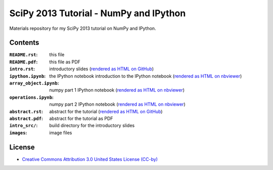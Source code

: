 SciPy 2013 Tutorial - NumPy and IPython
=======================================

Materials repository for my SciPy 2013 tutorial on NumPy and IPython.

Contents
--------

:``README.rst``:         this file
:``README.pdf``:         this file as PDF
:``intro.rst``:          introductory slides (`rendered as HTML on GitHub
                         <http://git.io/-1PxAg>`_)
:``ipython.ipynb``:      the IPython notebook introduction to the IPython notebook (`rendered as HTML on nbviewer <http://krzz.de/4Z>`_)
:``array_object.ipynb``: numpy part 1 IPython notebook (`rendered as HTML on nbviewer <http://krzz.de/4X>`_)
:``operations.ipynb``:   numpy part 2 IPython notebook (`rendered as HTML on nbviewer <http://krzz.de/4Y>`_)

:``abstract.rst``:       abstract for the tutorial (`rendered as HTML on GitHub
                         <http://git.io/dxcpqA>`_)
:``abstract.pdf``:       abstract for the tutorial as PDF
:``intro_src/``:         build directory for the introductory slides
:``images``:             image files

License
-------

* `Creative Commons Attribution 3.0 United States License (CC-by) <http://creativecommons.org/licenses/by/3.0/us/>`_

